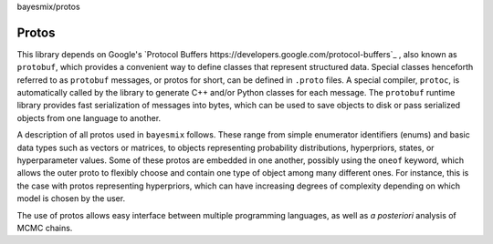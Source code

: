bayesmix/protos

Protos
======

This library depends on Google's `Protocol Buffers https://developers.google.com/protocol-buffers`_ , also known as ``protobuf``, which provides a convenient way to define classes that represent structured data.
Special classes henceforth referred to as ``protobuf`` messages, or protos for short, can be defined in ``.proto`` files. A special compiler, ``protoc``, is automatically called by the library to generate C++ and/or Python classes for each message.
The ``protobuf`` runtime library provides fast serialization of messages into bytes, which can be used to save objects to disk or pass serialized objects from one language to another.

A description of all protos used in ``bayesmix`` follows.
These range from simple enumerator identifiers (enums) and basic data types such as vectors or matrices, to objects representing probability distributions, hyperpriors, states, or hyperparameter values.
Some of these protos are embedded in one another, possibly using the ``oneof`` keyword, which allows the outer proto to flexibly choose and contain one type of object among many different ones.
For instance, this is the case with protos representing hyperpriors, which can have increasing degrees of complexity depending on which model is chosen by the user.

The use of protos allows easy interface between multiple programming languages, as well as *a posteriori* analysis of MCMC chains.

.. raw:: html
    :file: protos.html

